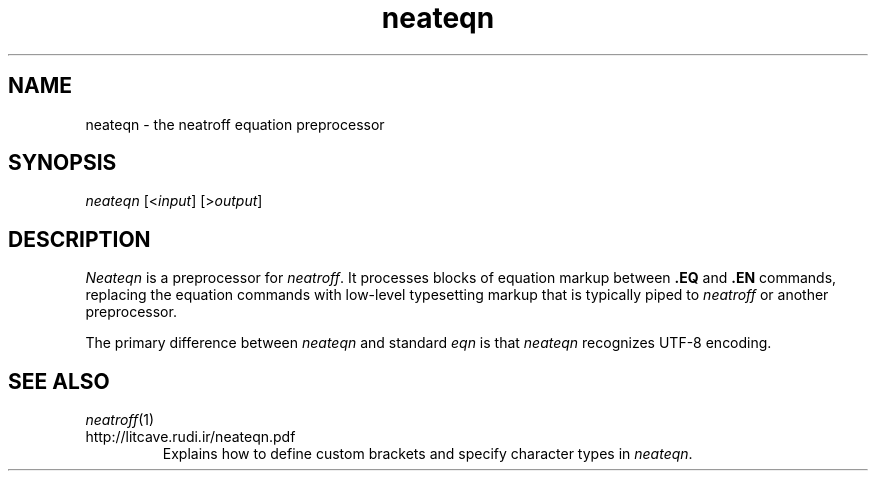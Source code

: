 .\" first draft by Larry Kollar
.TH neateqn 1
.SH NAME
neateqn \- the neatroff equation preprocessor
.SH SYNOPSIS
.I neateqn
.RI [< input ]
.RI [> output ]
.SH DESCRIPTION
.I Neateqn
is a preprocessor for
.IR neatroff .
It processes blocks of equation markup between
.B \&.EQ
and
.B \&.EN
commands, replacing the equation commands
with low-level typesetting markup
that is typically piped to
.I neatroff
or another preprocessor.
.LP
The primary difference between
.I neateqn
and standard
.I eqn
is that
.I neateqn
recognizes UTF-8 encoding.
.SH "SEE ALSO"
.IR neatroff (1)
.IP http://litcave.rudi.ir/neateqn.pdf
Explains how to define custom brackets and specify character types in
.IR neateqn .
